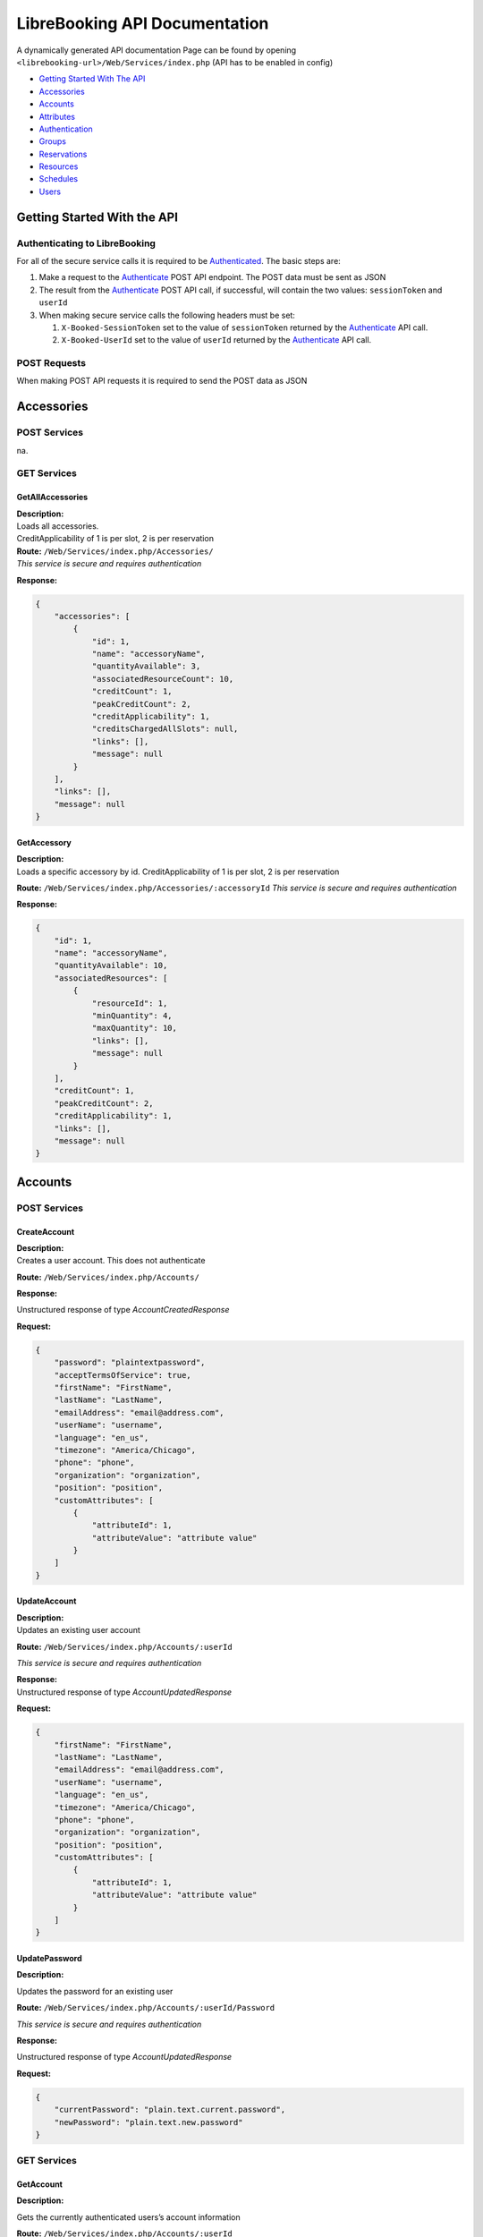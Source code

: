 LibreBooking API Documentation
==============================

A dynamically generated API documentation Page can be found by opening
``<librebooking-url>/Web/Services/index.php`` (API has to be enabled in
config)

-  `Getting Started With The API <#getting-started-with-the-api>`__
-  `Accessories <#accessories>`__
-  `Accounts <#accounts>`__
-  `Attributes <#attributes>`__
-  `Authentication <#authentication>`__
-  `Groups <#groups>`__
-  `Reservations <#reservations>`__
-  `Resources <#resources>`__
-  `Schedules <#schedules>`__
-  `Users <#users>`__

Getting Started With the API
----------------------------

Authenticating to LibreBooking
~~~~~~~~~~~~~~~~~~~~~~~~~~~~~~

For all of the secure service calls it is required to be
`Authenticated <#authenticate>`__. The basic steps are:

1. Make a request to the `Authenticate <#authenticate>`__ POST API
   endpoint. The POST data must be sent as JSON
2. The result from the `Authenticate <#authenticate>`__ POST API call,
   if successful, will contain the two values: ``sessionToken`` and
   ``userId``
3. When making secure service calls the following headers must be set:

   1. ``X-Booked-SessionToken`` set to the value of ``sessionToken``
      returned by the `Authenticate <#authenticate>`__ API call.
   2. ``X-Booked-UserId`` set to the value of ``userId`` returned by the
      `Authenticate <#authenticate>`__ API call.

POST Requests
~~~~~~~~~~~~~

When making POST API requests it is required to send the POST data as
JSON

Accessories
-----------

POST Services
~~~~~~~~~~~~~

na.

GET Services
~~~~~~~~~~~~

GetAllAccessories
^^^^^^^^^^^^^^^^^

| **Description:**
| Loads all accessories.
| CreditApplicability of 1 is per slot, 2 is per reservation

| **Route:** ``/Web/Services/index.php/Accessories/``
| *This service is secure and requires authentication*

**Response:**

.. code:: json

   {
       "accessories": [
           {
               "id": 1, 
               "name": "accessoryName", 
               "quantityAvailable": 3, 
               "associatedResourceCount": 10, 
               "creditCount": 1, 
               "peakCreditCount": 2, 
               "creditApplicability": 1, 
               "creditsChargedAllSlots": null, 
               "links": [], 
               "message": null
           }
       ], 
       "links": [], 
       "message": null
   }

GetAccessory
^^^^^^^^^^^^

| **Description:**
| Loads a specific accessory by id. CreditApplicability of 1 is per
  slot, 2 is per reservation

**Route:** ``/Web/Services/index.php/Accessories/:accessoryId`` *This
service is secure and requires authentication*

**Response:**

.. code:: json

   {
       "id": 1, 
       "name": "accessoryName", 
       "quantityAvailable": 10, 
       "associatedResources": [
           {
               "resourceId": 1, 
               "minQuantity": 4, 
               "maxQuantity": 10, 
               "links": [], 
               "message": null
           }
       ], 
       "creditCount": 1, 
       "peakCreditCount": 2, 
       "creditApplicability": 1, 
       "links": [], 
       "message": null
   }

Accounts
--------

.. _post-services-1:

POST Services
~~~~~~~~~~~~~

CreateAccount
^^^^^^^^^^^^^

| **Description:**
| Creates a user account. This does not authenticate

**Route:** ``/Web/Services/index.php/Accounts/``

**Response:**

Unstructured response of type *AccountCreatedResponse*

**Request:**

.. code:: json

   {
       "password": "plaintextpassword", 
       "acceptTermsOfService": true, 
       "firstName": "FirstName", 
       "lastName": "LastName", 
       "emailAddress": "email@address.com", 
       "userName": "username", 
       "language": "en_us", 
       "timezone": "America/Chicago", 
       "phone": "phone", 
       "organization": "organization", 
       "position": "position", 
       "customAttributes": [
           {
               "attributeId": 1, 
               "attributeValue": "attribute value"
           }
       ]
   }

UpdateAccount
^^^^^^^^^^^^^

| **Description:**
| Updates an existing user account

**Route:** ``/Web/Services/index.php/Accounts/:userId``

*This service is secure and requires authentication*

| **Response:**
| Unstructured response of type *AccountUpdatedResponse*

**Request:**

.. code:: json

   {
       "firstName": "FirstName", 
       "lastName": "LastName", 
       "emailAddress": "email@address.com", 
       "userName": "username", 
       "language": "en_us", 
       "timezone": "America/Chicago", 
       "phone": "phone", 
       "organization": "organization", 
       "position": "position", 
       "customAttributes": [
           {
               "attributeId": 1, 
               "attributeValue": "attribute value"
           }
       ]
   }

UpdatePassword
^^^^^^^^^^^^^^

**Description:**

Updates the password for an existing user

**Route:** ``/Web/Services/index.php/Accounts/:userId/Password``

*This service is secure and requires authentication*

**Response:**

Unstructured response of type *AccountUpdatedResponse*

**Request:**

.. code:: json

   {
       "currentPassword": "plain.text.current.password",
       "newPassword": "plain.text.new.password"
   }

.. _get-services-1:

GET Services
~~~~~~~~~~~~

GetAccount
^^^^^^^^^^

**Description:**

Gets the currently authenticated users’s account information

**Route:** ``/Web/Services/index.php/Accounts/:userId``

*This service is secure and requires authentication*

**Response:**

.. code:: json

   {
       "userId": 1, 
       "firstName": "first", 
       "lastName": "last", 
       "emailAddress": "email@address.com", 
       "userName": "username", 
       "language": "en_us", 
       "timezone": "America/Chicago", 
       "phone": "phone", 
       "organization": "organization", 
       "position": "position", 
       "customAttributes": [
           {
               "id": 123, 
               "label": "label", 
               "value": "value", 
               "links": [], 
               "message": null
           }
       ], 
       "icsUrl": "webcal://path-to-calendar", 
       "links": [], 
       "message": null
   }

Attributes
----------

.. _post-services-2:

POST Services
~~~~~~~~~~~~~

CreateCustomAttribute
^^^^^^^^^^^^^^^^^^^^^

**Description:**

| Creates a new custom attribute.
| Allowed values for type: 1 (single line), 2 (multi line), 3 (select
  list), 4 (checkbox), 5 (datetime)
| Allowed values for categoryId: 1 (reservation), 2 (user), 4
  (resource), 5 (resource type)
| appliesToIds only allowed for category 2, 4, 5 and must match the id
  of corresponding entities
| secondaryCategoryId and secondaryEntityIds only applies to category 1
  and must match the id of the corresponding entities

**Route:** ``/Web/Services/index.php/Attributes/``

*This service is secure and requires authentication*

*This service is only available to application administrators*

**Response:**

.. code:: json

   {
     "attributeId": 1,
     "links": [
       {
         "href": "http://url/to/attribute",
         "title": "get_custom_attribute"
       },
       {
         "href": "http://url/to/update/attribute",
         "title": "update_custom_attribute"
       }
     ],
     "message": null
   }

**Request:**

.. code:: json

   {
       "label": "attribute name", 
       "type": 1, 
       "categoryId": 1, 
       "regex": "validation regex", 
       "required": true, 
       "possibleValues": [
           "possible", 
           "values", 
           "only valid for select list"
       ], 
       "sortOrder": 100, 
       "appliesToIds": [
           10
       ], 
       "adminOnly": true, 
       "isPrivate": true, 
       "secondaryCategoryId": 1, 
       "secondaryEntityIds": [
           1, 
           2
       ]
   }

UpdateCustomAttribute
^^^^^^^^^^^^^^^^^^^^^

**Description:**

| Updates and existing custom attribute
| Allowed values for type: 1 (single line), 2 (multi line), 3 (select
  list), 4 (checkbox), 5 (datetime)
| Allowed values for categoryId: 1 (reservation), 2 (user), 4
  (resource), 5 (resource type)
| appliesToIds only allowed for category 2, 4, 5 and must match the id
  of corresponding entities
| secondaryCategoryId and secondaryEntityIds only applies to category 1
  and must match the id of the corresponding entities

**Route:** ``/Web/Services/index.php/Attributes/:attributeId``

*This service is secure and requires authentication*

*This service is only available to application administrators*

**Response:**

.. code:: json

   {
       "attributeId": 1, 
       "links": [
           {
               "href": "http://url/to/attribute", 
               "title": "get_custom_attribute"
           }, 
           {
               "href": "http://url/to/update/attribute", 
               "title": "update_custom_attribute"
           }
       ], 
       "message": null
   }

**Request:**

.. code:: json

   {
       "label": "attribute name", 
       "type": 1, 
       "categoryId": 1, 
       "regex": "validation regex", 
       "required": true, 
       "possibleValues": [
           "possible", 
           "values", 
           "only valid for select list"
       ], 
       "sortOrder": 100, 
       "appliesToIds": [
           10
       ], 
       "adminOnly": true, 
       "isPrivate": true, 
       "secondaryCategoryId": 1, 
       "secondaryEntityIds": [
           1, 
           2
       ]
   }

.. _get-services-2:

GET Services
~~~~~~~~~~~~

GetCategoryAttributes
^^^^^^^^^^^^^^^^^^^^^

**Description:**

| Gets all custom attribute definitions for the requested category
| Categories are RESERVATION = 1, USER = 2, RESOURCE = 4

**Route:** ``/Web/Services/index.php/Attributes/Category/:categoryId``

*This service is secure and requires authentication*

**Response:**

.. code:: json

   {
       "attributes": [
           {
               "id": 1, 
               "label": "display label", 
               "type": "Allowed values for type: 4 (checkbox), 2 (multi line), 3 (select list), 1 (single line)", 
               "categoryId": "Allowed values for category: 1 (reservation), 4 (resource), 5 (resource type), 2 (user)", 
               "regex": "validation regex", 
               "required": true, 
               "possibleValues": [
                   "possible", 
                   "values"
               ], 
               "sortOrder": 100, 
               "appliesToIds": [
                   10
               ], 
               "adminOnly": true, 
               "isPrivate": true, 
               "secondaryCategoryId": 1, 
               "secondaryEntityIds": [
                   1, 
                   2
               ], 
               "links": [], 
               "message": null
           }
       ], 
       "links": [], 
       "message": null
   }

GetAttribute
^^^^^^^^^^^^

**Description:**

Gets all custom attribute definitions for the requested attribute

**Route:** ``/Web/Services/index.php/Attributes/:attributeId``

*This service is secure and requires authentication*

**Response:**

.. code:: json

   {
       "id": 1, 
       "label": "display label", 
       "type": "Allowed values for type: 4 (checkbox), 2 (multi line), 3 (select list), 1 (single line)", 
       "categoryId": "Allowed values for category: 1 (reservation), 4 (resource), 5 (resource type), 2 (user)", 
       "regex": "validation regex", 
       "required": true, 
       "possibleValues": [
           "possible", 
           "values"
       ], 
       "sortOrder": 100, 
       "appliesToIds": [
           10
       ], 
       "adminOnly": true, 
       "isPrivate": true, 
       "secondaryCategoryId": 1, 
       "secondaryEntityIds": [
           1, 
           2
       ], 
       "links": [], 
       "message": null
   }

DeleteCustomAttribute
^^^^^^^^^^^^^^^^^^^^^

**Description:**

Deletes an existing custom attribute

**Route:** ``/Web/Services/index.php/Attributes/:attributeId``

*This service is secure and requires authentication*

*This service is only available to application administrators*

**Response:**

.. code:: json

   {
       "links": [], 
       "message": "The item was deleted"
   }

Authentication
--------------

.. _post-services-3:

POST Services
~~~~~~~~~~~~~

SignOut
^^^^^^^

**Description:**

invalidate Authenication Token

**Route:** ``/Web/Services/index.php/Authentication/SignOut``

**Response:**

No response

**Request:**

.. code:: json

   {
       "userId": null, 
       "sessionToken": null
   }

Authenticate
^^^^^^^^^^^^

**Description:**

Authenticates an existing LibreBooking user

**Route:** ``/Web/Services/index.php/Authentication/Authenticate``

**Response:**

.. code:: json

   {
       "sessionToken": "sessiontoken", 
       "sessionExpires": "2021-03-08T09:56:04+0000", 
       "userId": 123, 
       "isAuthenticated": true, 
       "version": "1.0", 
       "links": [], 
       "message": null
   }

**Request:**

.. code:: json

   {
       "username":null,
       "password":null
   }

.. _get-services-3:

GET Services
~~~~~~~~~~~~

na.

Groups
------

.. _post-services-4:

POST Services
~~~~~~~~~~~~~

CreateGroup
^^^^^^^^^^^

**Description:**

Creates a new group

**Route:** ``/Web/Services/index.php/Groups/``

*This service is secure and requires authentication*

*This service is only available to application administrators*

**Response:**

.. code:: json

   {
       "attributeId": 1, 
       "links": [
           {
               "href": "http://url/to/attribute", 
               "title": "get_custom_attribute"
           }, 
           {
               "href": "http://url/to/update/attribute", 
               "title": "update_custom_attribute"
           }
       ], 
       "message": null
   }

**Request:**

.. code:: json

   {"name":"group name","isDefault":true}

UpdateGroup
^^^^^^^^^^^

**Description:**

Updates and existing group

**Route:** ``/Web/Services/index.php/Groups/:groupId``

*This service is secure and requires authentication*

*This service is only available to application administrators*

**Response:**

.. code:: json

   {
       "groupId": 1, 
       "links": [
           {
               "href": "http://url/to/group", 
               "title": "get_group"
           }, 
           {
               "href": "http://url/to/update/group", 
               "title": "update_group"
           }, 
           {
               "href": "http://url/to/delete/group", 
               "title": "delete_group"
           }
       ], 
       "message": null
   }

**Request:**

.. code:: json

   {
       "name": "group name", 
       "isDefault": true
   }

ChangeGroupRoles
~~~~~~~~~~~~~~~~

**Description:**

| Updates the roles for an existing group
| roleIds : 1 (Group Administrator), 2 (Application Administrator), 3
  (Resource Administrator), 4 (Schedule Administrator)

**Route:** ``/Web/Services/index.php/Groups/:groupId/Roles``

*This service is secure and requires authentication*

*This service is only available to application administrators*

**Response:**

.. code:: json

   {
       "groupId": 1, 
       "links": [
           {
               "href": "http://url/to/group", 
               "title": "get_group"
           }, 
           {
               "href": "http://url/to/update/group", 
               "title": "update_group"
           }, 
           {
               "href": "http://url/to/delete/group", 
               "title": "delete_group"
           }
       ], 
       "message": null
   }

**Request:**

No request

ChangeGroupPermissions
~~~~~~~~~~~~~~~~~~~~~~

**Description:**

Updates the permissions for an existing group

**Route:** ``/Web/Services/index.php/Groups/:groupId/Permissions`` *This
service is secure and requires authentication*

*This service is only available to application administrators*

**Response:**

.. code:: json

   {
       "groupId": 1, 
       "links": [
           {
               "href": "http://url/to/group", 
               "title": "get_group"
           }, 
           {
               "href": "http://url/to/update/group", 
               "title": "update_group"
           }, 
           {
               "href": "http://url/to/delete/group", 
               "title": "delete_group"
           }
       ], 
       "message": null
   }

**Request:**

No request

ChangeGroupUsers
~~~~~~~~~~~~~~~~

**Description:**

Updates the permissions for an existing group

**Route:** ``/Web/Services/index.php/Groups/:groupId/Users``

*This service is secure and requires authentication*

*This service is only available to application administrators*

**Response:**

.. code:: json

   {
       "groupId": 1, 
       "links": [
           {
               "href": "http://url/to/group", 
               "title": "get_group"
           }, 
           {
               "href": "http://url/to/update/group", 
               "title": "update_group"
           }, 
           {
               "href": "http://url/to/delete/group", 
               "title": "delete_group"
           }
       ], 
       "message": null
   }

**Request:**

No request

.. _get-services-4:

GET Services
~~~~~~~~~~~~

GetAllGroups
^^^^^^^^^^^^

**Description:**

Loads all groups

**Route:** ``/Web/Services/index.php/Groups/``

*This service is secure and requires authentication*

**Response:**

.. code:: json

   {
       "groups": [
           {
               "id": 1, 
               "name": "group name", 
               "isDefault": true, 
               "links": [], 
               "message": null
           }
       ], 
       "links": [], 
       "message": null
   }

GetGroup
^^^^^^^^

**Description:**

Loads a specific group by id

**Route:** ``/Web/Services/index.php/Groups/:groupId``

*This service is secure and requires authentication*

**Response:**

.. code:: json

   {
       "id": 123, 
       "name": "group name", 
       "adminGroup": "http://url/to/group", 
       "permissions": [
           "http://url/to/resource"
       ], 
       "viewPermissions": [
           "http://url/to/resource"
       ], 
       "users": [
           "http://url/to/user"
       ], 
       "roles": [
           1, 
           2
       ], 
       "isDefault": true, 
       "links": [], 
       "message": null
   }

DeleteGroup
^^^^^^^^^^^

**Description:**

Deletes an existing group

**Route:** ``/Web/Services/index.php/Groups/:groupId``

*This service is secure and requires authentication*

*This service is only available to application administrators*

**Response:**

.. code:: json

   {
       "links": [], 
       "message": "The item was deleted"
   }

Reservations
------------

.. _post-services-5:

POST Services
~~~~~~~~~~~~~

CreateReservation
^^^^^^^^^^^^^^^^^

**Description:**

Creates a new reservation

**Route:** ``/Web/Services/index.php/Reservations/``

*This service is secure and requires authentication*

**Response:**

.. code:: json

   {
       "referenceNumber": "referenceNumber", 
       "isPendingApproval": true, 
       "links": [
           {
               "href": "http://url/to/reservation", 
               "title": "get_reservation"
           }, 
           {
               "href": "http://url/to/update/reservation", 
               "title": "update_reservation"
           }
       ], 
       "message": null
   }

**Request:**

.. code:: json

   {
       "accessories": [
           {
               "accessoryId": 1, 
               "quantityRequested": 2
           }
       ], 
       "customAttributes": [
           {
               "attributeId": 2, 
               "attributeValue": "some value"
           }
       ], 
       "description": "reservation description", 
       "endDateTime": "2021-03-08T09:56:04+0000", 
       "invitees": [
           1, 
           2, 
           3
       ], 
       "participants": [
           1, 
           2
       ], 
       "participatingGuests": [
           "participating.guest@email.com"
       ], 
       "invitedGuests": [
           "invited.guest@email.com"
       ], 
       "recurrenceRule": {
           "type": "daily|monthly|none|weekly|yearly", 
           "interval": 3, 
           "monthlyType": "dayOfMonth|dayOfWeek|null", 
           "weekdays": [
               0, 
               1, 
               2, 
               3, 
               4, 
               5, 
               6
           ], 
           "repeatTerminationDate": "2021-03-08T09:56:04+0000"
       }, 
       "resourceId": 1, 
       "resources": [
           2, 
           3
       ], 
       "startDateTime": "2021-03-08T09:56:04+0000", 
       "title": "reservation title", 
       "userId": 1, 
       "startReminder": {
           "value": 15, 
           "interval": "hours or minutes or days"
       }, 
       "endReminder": null, 
       "allowParticipation": true, 
       "retryParameters": [
           {
               "name": "name", 
               "value": "value"
           }
       ], 
       "termsAccepted": true
   }

UpdateReservation
^^^^^^^^^^^^^^^^^

**Description:**

| Updates an existing reservation.
| Pass an optional updateScope query string parameter to restrict
  changes. Possible values for updateScope are this|full|future

**Route:** ``/Web/Services/index.php/Reservations/:referenceNumber``

*This service is secure and requires authentication*

**Response:**

.. code:: json

   {
       "referenceNumber": "referenceNumber", 
       "isPendingApproval": true, 
       "links": [
           {
               "href": "http://url/to/reservation", 
               "title": "get_reservation"
           }, 
           {
               "href": "http://url/to/update/reservation", 
               "title": "update_reservation"
           }
       ], 
       "message": null
   } 

**Request:**

.. code:: json

   {
       "accessories": [
           {
               "accessoryId": 1, 
               "quantityRequested": 2
           }
       ], 
       "customAttributes": [
           {
               "attributeId": 2, 
               "attributeValue": "some value"
           }
       ], 
       "description": "reservation description", 
       "endDateTime": "2021-03-08T09:56:04+0000", 
       "invitees": [
           1, 
           2, 
           3
       ], 
       "participants": [
           1, 
           2
       ], 
       "participatingGuests": [
           "participating.guest@email.com"
       ], 
       "invitedGuests": [
           "invited.guest@email.com"
       ], 
       "recurrenceRule": {
           "type": "daily|monthly|none|weekly|yearly", 
           "interval": 3, 
           "monthlyType": "dayOfMonth|dayOfWeek|null", 
           "weekdays": [
               0, 
               1, 
               2, 
               3, 
               4, 
               5, 
               6
           ], 
           "repeatTerminationDate": "2021-03-08T09:56:04+0000"
       }, 
       "resourceId": 1, 
       "resources": [
           2, 
           3
       ], 
       "startDateTime": "2021-03-08T09:56:04+0000", 
       "title": "reservation title", 
       "userId": 1, 
       "startReminder": {
           "value": 15, 
           "interval": "hours or minutes or days"
       }, 
       "endReminder": null, 
       "allowParticipation": true, 
       "retryParameters": [
           {
               "name": "name", 
               "value": "value"
           }
       ], 
       "termsAccepted": true
   }

ApproveReservation
^^^^^^^^^^^^^^^^^^

**Description:**

Approves a pending reservation.

**Route:**
``/Web/Services/index.php/Reservations/:referenceNumber/Approval``

*This service is secure and requires authentication*

**Response:**

.. code:: json

   {
       "referenceNumber": "referenceNumber", 
       "isPendingApproval": true, 
       "links": [
           {
               "href": "http://url/to/reservation", 
               "title": "get_reservation"
           }, 
           {
               "href": "http://url/to/update/reservation", 
               "title": "update_reservation"
           }
       ], 
       "message": null
   }

**Request:**

No request

CheckinReservation
^^^^^^^^^^^^^^^^^^

**Description:**

Checks in to a reservation.

**Route:**
``/Web/Services/index.php/Reservations/:referenceNumber/CheckIn``

*This service is secure and requires authentication*

**Response:**

.. code:: json

   {
       "referenceNumber": "referenceNumber", 
       "isPendingApproval": true, 
       "links": [
           {
               "href": "http://url/to/reservation", 
               "title": "get_reservation"
           }, 
           {
               "href": "http://url/to/update/reservation", 
               "title": "update_reservation"
           }
       ], 
       "message": null
   }

**Request:**

No request

CheckoutReservation
^^^^^^^^^^^^^^^^^^^

**Description:**

Checks out of a reservation.

**Route:**
``/Web/Services/index.php/Reservations/:referenceNumber/CheckOut``

*This service is secure and requires authentication*

**Response:**

.. code:: json

   {
       "referenceNumber": "referenceNumber", 
       "isPendingApproval": true, 
       "links": [
           {
               "href": "http://url/to/reservation", 
               "title": "get_reservation"
           }, 
           {
               "href": "http://url/to/update/reservation", 
               "title": "update_reservation"
           }
       ], 
       "message": null
   }

**Request:**

No request

.. _get-services-5:

GET Services
~~~~~~~~~~~~

GetReservations
^^^^^^^^^^^^^^^

**Description:**

| Gets a list of reservations for the specified parameters.
| Optional query string parameters: userId, resourceId, scheduleId,
  startDateTime, endDateTime.
| If no dates are provided, reservations for the next two weeks will be
  returned.
| If dates do not include the timezone offset, the timezone of the
  authenticated user will be assumed.

**Route:** ``/Web/Services/index.php/Reservations/``

*This service is secure and requires authentication*

**Response:**

.. code:: json

   {
       "reservations": [
           {
               "referenceNumber": "refnum", 
               "startDate": "2021-03-08T09:56:04+0000", 
               "endDate": "2021-03-08T09:56:04+0000", 
               "firstName": "first", 
               "lastName": "last", 
               "resourceName": "resourcename", 
               "title": "reservation title", 
               "description": "reservation description", 
               "requiresApproval": true, 
               "isRecurring": true, 
               "scheduleId": 22, 
               "userId": 11, 
               "resourceId": 123, 
               "duration": "1 hours 45 minutes", 
               "bufferTime": "1 minutes", 
               "bufferedStartDate": "2021-03-08T09:56:04+0000", 
               "bufferedEndDate": "2021-03-08T09:56:04+0000", 
               "participants": [
                   "participant name"
               ], 
               "invitees": [
                   "invitee name"
               ], 
               "participatingGuests": [], 
               "invitedGuests": [], 
               "startReminder": 10, 
               "endReminder": 10, 
               "color": "#FFFFFF", 
               "textColor": "#000000", 
               "checkInDate": "2021-03-08T09:56:04+0000", 
               "checkOutDate": "2021-03-08T09:56:04+0000", 
               "originalEndDate": "2021-03-08T09:56:04+0000", 
               "isCheckInEnabled": true, 
               "autoReleaseMinutes": 1, 
               "resourceStatusId": null, 
               "creditsConsumed": 15, 
               "links": [], 
               "message": null
           }
       ], 
       "startDateTime": null, 
       "endDateTime": null, 
       "links": [], 
       "message": null
   }

GetReservation
^^^^^^^^^^^^^^

**Description:**

Loads a specific reservation by reference number

**Route:** ``/Web/Services/index.php/Reservations/:referenceNumber``

*This service is secure and requires authentication*

**Response:**

.. code:: json

   {
       "referenceNumber": "refnum", 
       "startDate": "2021-03-08T09:56:04+0000", 
       "endDate": "2021-03-08T09:56:04+0000", 
       "title": "reservation title", 
       "description": "reservation description", 
       "requiresApproval": true, 
       "isRecurring": true, 
       "scheduleId": 123, 
       "resourceId": 123, 
       "owner": {
           "userId": 123, 
           "firstName": "first", 
           "lastName": "last", 
           "emailAddress": "email@address.com", 
           "links": [], 
           "message": null
       }, 
       "participants": [
           {
               "userId": 123, 
               "firstName": "first", 
               "lastName": "last", 
               "emailAddress": "email@address.com", 
               "links": [], 
               "message": null
           }
       ], 
       "invitees": [
           {
               "userId": 123, 
               "firstName": "first", 
               "lastName": "last", 
               "emailAddress": "email@address.com", 
               "links": [], 
               "message": null
           }
       ], 
       "customAttributes": [
           {
               "id": 123, 
               "label": "label", 
               "value": "value", 
               "links": [], 
               "message": null
           }
       ], 
       "recurrenceRule": {
           "type": "daily|monthly|none|weekly|yearly", 
           "interval": 3, 
           "monthlyType": "dayOfMonth|dayOfWeek|null", 
           "weekdays": [
               0, 
               1, 
               2, 
               3, 
               4, 
               5, 
               6
           ], 
           "repeatTerminationDate": "2021-03-08T09:56:04+0000"
       }, 
       "attachments": [
           {
               "url": "http://example/attachments/url"
           }
       ], 
       "resources": [
           {
               "id": 123, 
               "name": "resource name", 
               "type": null, 
               "groups": null, 
               "links": [], 
               "message": null
           }
       ], 
       "accessories": [
           {
               "id": 1, 
               "name": "Example", 
               "quantityAvailable": 12, 
               "quantityReserved": 3, 
               "links": [], 
               "message": null
           }
       ], 
       "startReminder": {
           "value": 15, 
           "interval": "hours or minutes or days"
       }, 
       "endReminder": {
           "value": 15, 
           "interval": "hours or minutes or days"
       }, 
       "allowParticipation": null, 
       "checkInDate": null, 
       "checkOutDate": null, 
       "originalEndDate": null, 
       "isCheckInAvailable": null, 
       "isCheckoutAvailable": null, 
       "autoReleaseMinutes": null, 
       "links": [], 
       "message": null
   }

DeleteReservation
^^^^^^^^^^^^^^^^^

**Description:**

| Deletes an existing reservation.
| Pass an optional updateScope query string parameter to restrict
  changes. Possible values for updateScope are this|full|future

**Route:** ``/Web/Services/index.php/Reservations/:referenceNumber``

*This service is secure and requires authentication*

**Response:**

.. code:: json

   {
       "links": [], 
       "message": "The item was deleted"
   }

Resources
---------

.. _post-services-6:

POST Services
~~~~~~~~~~~~~

CreateResource
^^^^^^^^^^^^^^

**Description:**

Creates a new resource

**Route:** ``/Web/Services/index.php/Resources/``

*This service is secure and requires authentication*

*This service is only available to application administrators*

**Response:**

.. code:: json

   {
       "resourceId": 1, 
       "links": [
           {
               "href": "http://url/to/resource", 
               "title": "get_resource"
           }, 
           {
               "href": "http://url/to/update/resource", 
               "title": "update_resource"
           }
       ], 
       "message": null
   }

**Request:**

.. code:: json

   {
       "name": "resource name", 
       "location": "location", 
       "contact": "contact information", 
       "notes": "notes", 
       "minLength": "1d0h0m", 
       "maxLength": "3600", 
       "requiresApproval": true, 
       "allowMultiday": true, 
       "maxParticipants": 100, 
       "minNotice": "86400", 
       "maxNotice": "0d12h30m", 
       "description": "description", 
       "scheduleId": 10, 
       "autoAssignPermissions": true, 
       "customAttributes": [
           {
               "attributeId": 1, 
               "attributeValue": "attribute value"
           }
       ], 
       "sortOrder": 1, 
       "statusId": 1, 
       "statusReasonId": 2, 
       "autoReleaseMinutes": 15, 
       "requiresCheckIn": true, 
       "color": "#ffffff", 
       "credits": 3, 
       "peakCredits": 6, 
       "creditApplicability": 1, 
       "creditsChargedAllSlots": 1, 
       "maxConcurrentReservations": 1
   }

UpdateResource
^^^^^^^^^^^^^^

**Description:**

Updates an existing resource

**Route:** ``/Web/Services/index.php/Resources/:resourceId``

*This service is secure and requires authentication*

*This service is only available to application administrators*

**Response:**

.. code:: json

   {
       "resourceId": 1, 
       "links": [
           {
               "href": "http://url/to/resource", 
               "title": "get_resource"
           }, 
           {
               "href": "http://url/to/update/resource", 
               "title": "update_resource"
           }
       ], 
       "message": null
   }

**Request:**

.. code:: json

   {
       "name": "resource name", 
       "location": "location", 
       "contact": "contact information", 
       "notes": "notes", 
       "minLength": "1d0h0m", 
       "maxLength": "3600", 
       "requiresApproval": true, 
       "allowMultiday": true, 
       "maxParticipants": 100, 
       "minNotice": "86400", 
       "maxNotice": "0d12h30m", 
       "description": "description", 
       "scheduleId": 10, 
       "autoAssignPermissions": true, 
       "customAttributes": [
           {
               "attributeId": 1, 
               "attributeValue": "attribute value"
           }
       ], 
       "sortOrder": 1, 
       "statusId": 1, 
       "statusReasonId": 2, 
       "autoReleaseMinutes": 15, 
       "requiresCheckIn": true, 
       "color": "#ffffff", 
       "credits": 3, 
       "peakCredits": 6, 
       "creditApplicability": 1, 
       "creditsChargedAllSlots": 1, 
       "maxConcurrentReservations": 1
   }

.. _get-services-6:

GET Services
~~~~~~~~~~~~

GetStatuses
^^^^^^^^^^^

**Description:**

Returns all available resource statuses

**Route:** ``/Web/Services/index.php/Resources/Status``

**Response:**

.. code:: json

   {
       "statuses": [
           {
               "id": 0, 
               "name": "Hidden"
           }, 
           {
               "id": 1, 
               "name": "Available"
           }, 
           {
               "id": 2, 
               "name": "Unavailable"
           }
       ], 
       "links": [], 
       "message": null
   }

GetAllResources
^^^^^^^^^^^^^^^

**Description:**

Loads all resources

**Route:** ``/Web/Services/index.php/Resources/``

*This service is secure and requires authentication*

**Response:**

.. code:: json

   {
       "resources": [
           {
               "resourceId": 123, 
               "name": "resource name", 
               "location": "location", 
               "contact": "contact", 
               "notes": "notes", 
               "minLength": "2 minutes", 
               "maxLength": "2 minutes", 
               "requiresApproval": true, 
               "allowMultiday": true, 
               "maxParticipants": 10, 
               "minNoticeAdd": "2 minutes", 
               "minNoticeUpdate": "2 minutes", 
               "minNoticeDelete": "2 minutes", 
               "maxNotice": "2 minutes", 
               "description": "resource description", 
               "scheduleId": 123, 
               "icsUrl": null, 
               "statusId": 1, 
               "statusReasonId": 3, 
               "customAttributes": [
                   {
                       "id": 123, 
                       "label": "label", 
                       "value": "value", 
                       "links": [], 
                       "message": null
                   }
               ], 
               "typeId": 2, 
               "groupIds": null, 
               "bufferTime": "1 hours 30 minutes", 
               "autoReleaseMinutes": 15, 
               "requiresCheckIn": true, 
               "color": "#ffffff", 
               "credits": 3, 
               "peakCredits": 6, 
               "creditApplicability": 1, 
               "creditsChargedAllSlots": true, 
               "maxConcurrentReservations": 1, 
               "links": [], 
               "message": null
           }
       ], 
       "links": [], 
       "message": null
   }

GetStatusReasons
^^^^^^^^^^^^^^^^

**Description:**

Returns all available resource status reasons

**Route:** ``/Web/Services/index.php/Resources/Status/Reasons``

*This service is secure and requires authentication*

**Response:**

.. code:: json

   {
       "reasons": [
           {
               "id": 1, 
               "description": "reason description", 
               "statusId": 2
           }
       ], 
       "links": [], 
       "message": null
   }

GetAvailability
^^^^^^^^^^^^^^^

**Description:**

| Returns resource availability for the requested resource (optional).
  “availableAt” and “availableUntil” will include availability through
  the next 7 days
| Optional query string parameter: dateTime. If no dateTime is requested
  the current datetime will be used.

**Route:** ``/Web/Services/index.php/Resources/Availability``

*This service is secure and requires authentication*

**Response:**

.. code:: json

   {
       "resources": [
           {
               "available": true, 
               "resource": {
                   "resourceId": 1, 
                   "name": "resource name", 
                   "scheduleId": 2, 
                   "statusId": 1, 
                   "statusReasonId": 123, 
                   "links": [
                       {
                           "href": "http://get-resource-url", 
                           "title": "get_resource"
                       }, 
                       {
                           "href": "http://get-schedule-url", 
                           "title": "get_schedule"
                       }
                   ], 
                   "message": null
               }, 
               "availableAt": "2021-03-08T09:56:04+0000", 
               "availableUntil": "2021-03-08T09:56:04+0000", 
               "links": [
                   {
                       "href": "http://get-user-url", 
                       "title": "get_user"
                   }, 
                   {
                       "href": "http://get-reservation-url", 
                       "title": "get_reservation"
                   }
               ], 
               "message": null
           }
       ], 
       "links": [], 
       "message": null
   }

GetGroups
^^^^^^^^^

**Description:**

Returns the full resource group tree

**Route:** ``/Web/Services/index.php/Resources/Groups``

*This service is secure and requires authentication*

**Response:**

.. code:: json

   {
       "groups": [
           {
               "id": 0, 
               "name": "Resource Group 1", 
               "label": "Resource Group 1", 
               "parent": null, 
               "parent_id": null, 
               "children": [
                   {
                       "type": "resource", 
                       "group_id": 0, 
                       "resource_name": "Resource 1", 
                       "id": "resource-0-1", 
                       "label": "Resource 1", 
                       "resource_id": 1, 
                       "resourceAdminGroupId": null, 
                       "scheduleId": 2, 
                       "statusId": 1, 
                       "scheduleAdminGroupId": null, 
                       "requiresApproval": false, 
                       "isCheckInEnabled": true, 
                       "isAutoReleased": true, 
                       "autoReleaseMinutes": 30, 
                       "minLength": 10, 
                       "resourceTypeId": 1, 
                       "color": "#ffffff", 
                       "textColor": "#000000", 
                       "maxConcurrentReservations": 2, 
                       "requiredResourceIds": [
                           2
                       ]
                   }, 
                   {
                       "id": 1, 
                       "name": "Resource Group 2", 
                       "label": "Resource Group 2", 
                       "parent": null, 
                       "parent_id": 0, 
                       "children": [
                           {
                               "type": "resource", 
                               "group_id": 1, 
                               "resource_name": "Resource 2", 
                               "id": "resource-1-1", 
                               "label": "Resource 2", 
                               "resource_id": 1, 
                               "resourceAdminGroupId": null, 
                               "scheduleId": 2, 
                               "statusId": 1, 
                               "scheduleAdminGroupId": null, 
                               "requiresApproval": true, 
                               "isCheckInEnabled": false, 
                               "isAutoReleased": false, 
                               "autoReleaseMinutes": null, 
                               "minLength": null, 
                               "resourceTypeId": 2, 
                               "color": "#000000", 
                               "textColor": "#FFFFFF", 
                               "maxConcurrentReservations": 1, 
                               "requiredResourceIds": [
                                   1
                               ]
                           }
                       ], 
                       "type": "group"
                   }
               ], 
               "type": "group"
           }
       ], 
       "links": [], 
       "message": null
   }

GetResource
^^^^^^^^^^^

**Description:**

Loads a specific resource by id

**Route:** ``/Web/Services/index.php/Resources/:resourceId``

*This service is secure and requires authentication*

**Response:**

.. code:: json

   {
       "resourceId": 123, 
       "name": "resource name", 
       "location": "location", 
       "contact": "contact", 
       "notes": "notes", 
       "minLength": "2 minutes", 
       "maxLength": "2 minutes", 
       "requiresApproval": true, 
       "allowMultiday": true, 
       "maxParticipants": 10, 
       "minNoticeAdd": "2 minutes", 
       "minNoticeUpdate": "2 minutes", 
       "minNoticeDelete": "2 minutes", 
       "maxNotice": "2 minutes", 
       "description": "resource description", 
       "scheduleId": 123, 
       "icsUrl": null, 
       "statusId": 1, 
       "statusReasonId": 3, 
       "customAttributes": [
           {
               "id": 123, 
               "label": "label", 
               "value": "value", 
               "links": [], 
               "message": null
           }
       ], 
       "typeId": 2, 
       "groupIds": null, 
       "bufferTime": "1 hours 30 minutes", 
       "autoReleaseMinutes": 15, 
       "requiresCheckIn": true, 
       "color": "#ffffff", 
       "credits": 3, 
       "peakCredits": 6, 
       "creditApplicability": 1, 
       "creditsChargedAllSlots": true, 
       "maxConcurrentReservations": 1, 
       "links": [], 
       "message": null
   }

GetAvailability

**Description:**

| Returns resource availability for the requested resource (optional).
  “availableAt” and “availableUntil” will include availability through
  the next 7 days
| Optional query string parameter: dateTime. If no dateTime is requested
  the current datetime will be used.

**Route:**
``/Web/Services/index.php/Resources/:resourceId/Availability``

*This service is secure and requires authentication*

**Response:**

.. code:: json

   {
       "resources": [
           {
               "available": true, 
               "resource": {
                   "resourceId": 1, 
                   "name": "resource name", 
                   "scheduleId": 2, 
                   "statusId": 1, 
                   "statusReasonId": 123, 
                   "links": [
                       {
                           "href": "http://get-resource-url", 
                           "title": "get_resource"
                       }, 
                       {
                           "href": "http://get-schedule-url", 
                           "title": "get_schedule"
                       }
                   ], 
                   "message": null
               }, 
               "availableAt": "2021-03-08T09:56:04+0000", 
               "availableUntil": "2021-03-08T09:56:04+0000", 
               "links": [
                   {
                       "href": "http://get-user-url", 
                       "title": "get_user"
                   }, 
                   {
                       "href": "http://get-reservation-url", 
                       "title": "get_reservation"
                   }
               ], 
               "message": null
           }
       ], 
       "links": [], 
       "message": null
   }

DeleteResource
^^^^^^^^^^^^^^

**Description:**

Deletes an existing resource

**Route:** ``/Web/Services/index.php/Resources/:resourceId``

*This service is secure and requires authentication*

*This service is only available to application administrators*

**Response:**

.. code:: json

   {
       "links": [], 
       "message": "The item was deleted"
   }

Schedules
---------

.. _post-services-7:

POST Services
~~~~~~~~~~~~~

na.

.. _get-services-7:

GET Services
~~~~~~~~~~~~

GetAllSchedules
^^^^^^^^^^^^^^^

**Description:**

Loads all schedules

**Route:** ``/Web/Services/index.php/Schedules/``

*This service is secure and requires authentication*

**Response:**

.. code:: json

   {
       "schedules": [
           {
               "daysVisible": 5,
               "id": 123,
               "isDefault": true,
               "name": "schedule name",
               "timezone": "timezone_name",
               "weekdayStart": 0,
               "availabilityBegin": "2021-03-08T09:56:04+0000",
               "availabilityEnd": "2021-03-28T09:56:04+0000",
               "maxResourcesPerReservation": 10,
               "totalConcurrentReservationsAllowed": 0,
               "links": [],
               "message": null
           }
       ],
       "links": [],
       "message": null
   }

GetSchedule
^^^^^^^^^^^

**Description:**

Loads a specific schedule by id

**Route:** ``/Web/Services/index.php/Schedules/:scheduleId``

*This service is secure and requires authentication*

**Response:**

.. code:: json

   {
       "daysVisible": 5, 
       "id": 123, 
       "isDefault": true, 
       "name": "schedule name", 
       "timezone": "timezone_name", 
       "weekdayStart": 0, 
       "icsUrl": "webcal://url/to/calendar", 
       "availabilityStart": "2021-03-08T09:56:04+0000", 
       "availabilityEnd": "2021-03-08T09:56:04+0000", 
       "maxResourcesPerReservation": 10, 
       "totalConcurrentReservationsAllowed": 0, 
       "periods": [
           [
               {
                   "start": "2021-03-08T09:56:04+0000", 
                   "end": "2021-03-08T09:56:04+0000", 
                   "label": "label", 
                   "startTime": "09:56:04", 
                   "endTime": "09:56:04", 
                   "isReservable": true
               }
           ], 
           [
               {
                   "start": "2021-03-08T09:56:04+0000", 
                   "end": "2021-03-08T09:56:04+0000", 
                   "label": "label", 
                   "startTime": "09:56:04", 
                   "endTime": "09:56:04", 
                   "isReservable": true
               }
           ], 
           [
               {
                   "start": "2021-03-08T09:56:04+0000", 
                   "end": "2021-03-08T09:56:04+0000", 
                   "label": "label", 
                   "startTime": "09:56:04", 
                   "endTime": "09:56:04", 
                   "isReservable": true
               }
           ], 
           [
               {
                   "start": "2021-03-08T09:56:04+0000", 
                   "end": "2021-03-08T09:56:04+0000", 
                   "label": "label", 
                   "startTime": "09:56:04", 
                   "endTime": "09:56:04", 
                   "isReservable": true
               }
           ], 
           [
               {
                   "start": "2021-03-08T09:56:04+0000", 
                   "end": "2021-03-08T09:56:04+0000", 
                   "label": "label", 
                   "startTime": "09:56:04", 
                   "endTime": "09:56:04", 
                   "isReservable": true
               }
           ], 
           [
               {
                   "start": "2021-03-08T09:56:04+0000", 
                   "end": "2021-03-08T09:56:04+0000", 
                   "label": "label", 
                   "startTime": "09:56:04", 
                   "endTime": "09:56:04", 
                   "isReservable": true
               }
           ], 
           [
               {
                   "start": "2021-03-08T09:56:04+0000", 
                   "end": "2021-03-08T09:56:04+0000", 
                   "label": "label", 
                   "startTime": "09:56:04", 
                   "endTime": "09:56:04", 
                   "isReservable": true
               }
           ]
       ], 
       "links": [], 
       "message": null
   }

GetSlots
^^^^^^^^

**Description:**

| Loads slots for a specific schedule
| Optional query string parameters: resourceId, startDateTime,
  endDateTime.
| If no dates are provided the default schedule dates will be returned.
| If dates do not include the timezone offset, the timezone of the
  authenticated user will be assumed.

**Route:** ``/Web/Services/index.php/Schedules/:scheduleId/Slots``

*This service is secure and requires authentication*

**Response:**

.. code:: json

   {
       "dates": [
           {
               "date": "2021-03-08T09:56:04+0000", 
               "resources": [
                   {
                       "slots": [
                           {
                               "slotSpan": 4, 
                               "isReserved": true, 
                               "label": "username", 
                               "isReservable": false, 
                               "color": "#ffffff", 
                               "startDateTime": "2021-03-08T09:56:04+0000", 
                               "endDateTime": "2021-03-08T09:56:04+0000", 
                               "reservation": {
                                   "referenceNumber": "refnum", 
                                   "startDate": "2021-03-08T09:56:04+0000", 
                                   "endDate": "2021-03-08T09:56:04+0000", 
                                   "firstName": "first", 
                                   "lastName": "last", 
                                   "resourceName": "resourcename", 
                                   "title": "reservation title", 
                                   "description": "reservation description", 
                                   "requiresApproval": true, 
                                   "isRecurring": true, 
                                   "scheduleId": 22, 
                                   "userId": 11, 
                                   "resourceId": 123, 
                                   "duration": "1 hours 45 minutes", 
                                   "bufferTime": "1 minutes", 
                                   "bufferedStartDate": "2021-03-08T09:56:04+0000", 
                                   "bufferedEndDate": "2021-03-08T09:56:04+0000", 
                                   "participants": [
                                       "participant name"
                                   ], 
                                   "invitees": [
                                       "invitee name"
                                   ], 
                                   "participatingGuests": [], 
                                   "invitedGuests": [], 
                                   "startReminder": 10, 
                                   "endReminder": 10, 
                                   "color": "#FFFFFF", 
                                   "textColor": "#000000", 
                                   "checkInDate": "2021-03-08T09:56:04+0000", 
                                   "checkOutDate": "2021-03-08T09:56:04+0000", 
                                   "originalEndDate": "2021-03-08T09:56:04+0000", 
                                   "isCheckInEnabled": true, 
                                   "autoReleaseMinutes": 1, 
                                   "resourceStatusId": null, 
                                   "creditsConsumed": 15, 
                                   "links": [], 
                                   "message": null
                               }, 
                               "links": [], 
                               "message": null
                           }
                       ], 
                       "resourceId": 1, 
                       "resourceName": "resourcename", 
                       "links": [], 
                       "message": null
                   }
               ], 
               "links": [], 
               "message": null
           }
       ], 
       "links": [], 
       "message": null
   }

Users
-----

.. _post-services-8:

POST Services
~~~~~~~~~~~~~

CreateUser
^^^^^^^^^^

**Description:**

Creates a new user

**Route:** ``/Web/Services/index.php/Users/``

*This service is secure and requires authentication*

*This service is only available to application administrators*

**Response:**

.. code:: json

   {
       "userId": null, 
       "links": [
           {
               "href": "http://url/to/user", 
               "title": "get_user"
           }, 
           {
               "href": "http://url/to/update/user", 
               "title": "update_user"
           }
       ], 
       "message": null
   }

**Request:**

.. code:: json

   {
       "password": "unencrypted password", 
       "language": "en_us", 
       "firstName": "first", 
       "lastName": "last", 
       "emailAddress": "email@address.com", 
       "userName": "username", 
       "timezone": "America/Chicago", 
       "phone": "123-456-7989", 
       "organization": "organization", 
       "position": "position", 
       "customAttributes": [
           {
               "attributeId": 99, 
               "attributeValue": "attribute value"
           }
       ], 
       "groups": [
           1, 
           2, 
           4
       ]
   }

UpdateUser
^^^^^^^^^^

**Description:**

Updates an existing user

**Route:** ``/Web/Services/index.php/Users/:userId``

*This service is secure and requires authentication*

*This service is only available to application administrators*

**Response:**

.. code:: json

   {
       "userId": null, 
       "links": [
           {
               "href": "http://url/to/user", 
               "title": "get_user"
           }, 
           {
               "href": "http://url/to/update/user", 
               "title": "update_user"
           }
       ], 
       "message": null
   }

**Request:**

.. code:: json

   {
       "firstName": "first", 
       "lastName": "last", 
       "emailAddress": "email@address.com", 
       "userName": "username", 
       "timezone": "America/Chicago", 
       "phone": "123-456-7989", 
       "organization": "organization", 
       "position": "position", 
       "customAttributes": [
           {
               "attributeId": 99, 
               "attributeValue": "attribute value"
           }
       ], 
       "groups": [
           1, 
           2, 
           4
       ]
   }

.. _updatepassword-1:

UpdatePassword
^^^^^^^^^^^^^^

**Description:**

Updates the password for an existing user

**Route:** ``/Web/Services/index.php/Users/:userId/Password``

*This service is secure and requires authentication*

*This service is only available to application administrators*

**Response:**

.. code:: json

   {
       "userId": null, 
       "links": [
           {
               "href": "http://url/to/user", 
               "title": "get_user"
           }, 
           {
               "href": "http://url/to/update/user", 
               "title": "update_user"
           }
       ], 
       "message": null
   }

**Request:**

.. code:: json

   {
       "password":"plaintext password"
   }

.. _get-services-8:

GET Services
~~~~~~~~~~~~

GetAllUsers
^^^^^^^^^^^

**Description:**

| Loads all users that the current user can see.
| Optional query string parameters: username, email, firstName,
  lastName, phone, organization, position and any custom attributes.
| If searching on custom attributes, the query string parameter has to
  be in the format att#=value.
| For example, Users/?att1=ExpectedAttribute1Value

**Route:** ``/Web/Services/index.php/Users/``

*This service is secure and requires authentication*

**Response:**

.. code:: json

   {
       "users": [
           {
               "id": 1, 
               "userName": "username", 
               "firstName": "first", 
               "lastName": "last", 
               "emailAddress": "email@address.com", 
               "phoneNumber": "phone", 
               "dateCreated": "2021-03-08T09:56:04+0000", 
               "lastLogin": "2021-03-08T09:56:04+0000", 
               "statusId": "statusId", 
               "timezone": "timezone", 
               "organization": "organization", 
               "position": "position", 
               "language": "language_code", 
               "customAttributes": [
                   {
                       "id": 123, 
                       "label": "label", 
                       "value": "value", 
                       "links": [], 
                       "message": null
                   }
               ], 
               "currentCredits": "2.50", 
               "reservationColor": "#000000", 
               "links": [], 
               "message": null
           }
       ], 
       "links": [], 
       "message": null
   }

GetUser
^^^^^^^

**Description:**

Loads the requested user by Id

**Route:** ``/Web/Services/index.php/Users/:userId``

*This service is secure and requires authentication*

**Response:**

.. code:: json

   {
       "id": 1, 
       "userName": "username", 
       "firstName": "first", 
       "lastName": "last", 
       "emailAddress": "email@address.com", 
       "phoneNumber": "phone", 
       "lastLogin": "2021-03-08T09:56:04+0000", 
       "statusId": "statusId", 
       "timezone": "timezone", 
       "organization": "organization", 
       "position": "position", 
       "language": "language_code", 
       "icsUrl": "webcal://url/to/calendar", 
       "defaultScheduleId": 1, 
       "currentCredits": "2.50", 
       "reservationColor": "#000000", 
       "customAttributes": [
           {
               "id": 123, 
               "label": "label", 
               "value": "value", 
               "links": [], 
               "message": null
           }
       ], 
       "permissions": [
           {
               "id": 123, 
               "name": "resource name", 
               "type": null, 
               "groups": null, 
               "links": [], 
               "message": null
           }
       ], 
       "groups": [
           {
               "id": 1, 
               "name": "group name", 
               "isDefault": null, 
               "roleIds": null, 
               "links": [], 
               "message": null
           }
       ], 
       "links": [], 
       "message": null
   }

DeleteUser
^^^^^^^^^^

**Description:**

Deletes an existing user

**Route:** ``/Web/Services/index.php/Users/:userId``

*This service is secure and requires authentication*

*This service is only available to application administrators*

**Response:**

.. code:: json

   {
       "links": [], 
       "message": "The item was deleted"
   }
